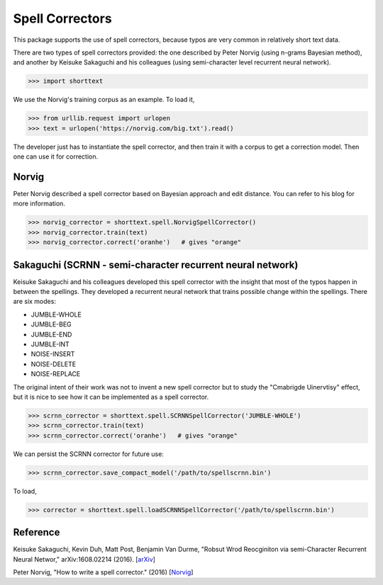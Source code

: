 Spell Correctors
================

This package supports the use of spell correctors, because typos are very common in relatively short text data.

There are two types of spell correctors provided: the one described by Peter Norvig (using n-grams Bayesian method),
and another by Keisuke Sakaguchi and his colleagues (using semi-character level recurrent neural network).

>>> import shorttext

We use the Norvig's training corpus as an example. To load it,

>>> from urllib.request import urlopen
>>> text = urlopen('https://norvig.com/big.txt').read()

The developer just has to instantiate the spell corrector, and then train it with a corpus to get a correction model.
Then one can use it for correction.

Norvig
------

Peter Norvig described a spell corrector based on Bayesian approach and edit distance. You can refer to his blog for
more information.

>>> norvig_corrector = shorttext.spell.NorvigSpellCorrector()
>>> norvig_corrector.train(text)
>>> norvig_corrector.correct('oranhe')   # gives "orange"

Sakaguchi (SCRNN - semi-character recurrent neural network)
-----------------------------------------------------------

Keisuke Sakaguchi and his colleagues developed this spell corrector with the insight that most of the typos happen
in between the spellings. They developed a recurrent neural network that trains possible change within the spellings. There are
six modes:

- JUMBLE-WHOLE
- JUMBLE-BEG
- JUMBLE-END
- JUMBLE-INT
- NOISE-INSERT
- NOISE-DELETE
- NOISE-REPLACE

The original intent of their work was not to invent a new spell corrector but to study the "Cmabrigde Uinervtisy" effect,
but it is nice to see how it can be implemented as a spell corrector.

>>> scrnn_corrector = shorttext.spell.SCRNNSpellCorrector('JUMBLE-WHOLE')
>>> scrnn_corrector.train(text)
>>> scrnn_corrector.correct('oranhe')   # gives "orange"

We can persist the SCRNN corrector for future use:

>>> scrnn_corrector.save_compact_model('/path/to/spellscrnn.bin')

To load,

>>> corrector = shorttext.spell.loadSCRNNSpellCorrector('/path/to/spellscrnn.bin')

Reference
---------

Keisuke Sakaguchi, Kevin Duh, Matt Post, Benjamin Van Durme, "Robsut Wrod Reocginiton via semi-Character Recurrent Neural Networ," arXiv:1608.02214 (2016). [`arXiv
<https://arxiv.org/abs/1608.02214>`_]

Peter Norvig, "How to write a spell corrector." (2016) [`Norvig
<https://norvig.com/spell-correct.html>`_]
